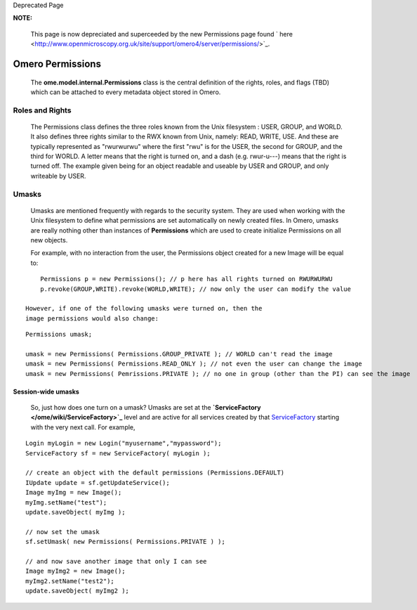 Deprecated Page

**NOTE:**

    This page is now depreciated and superceeded by the new Permissions
    page found
    ` here <http://www.openmicroscopy.org.uk/site/support/omero4/server/permissions/>`_.

Omero Permissions
=================

    The **ome.model.internal.Permissions** class is the central
    definition of the rights, roles, and flags (TBD) which can be
    attached to every metadata object stored in Omero.

Roles and Rights
----------------

    The Permissions class defines the three roles known from the Unix
    filesystem : USER, GROUP, and WORLD. It also defines three rights
    similar to the RWX known from Unix, namely: READ, WRITE, USE. And
    these are typically represented as "rwurwurwu" where the first "rwu"
    is for the USER, the second for GROUP, and the third for WORLD. A
    letter means that the right is turned on, and a dash (e.g.
    rwur-u---) means that the right is turned off. The example given
    being for an object readable and useable by USER and GROUP, and only
    writeable by USER.

Umasks
------

    Umasks are mentioned frequently with regards to the security system.
    They are used when working with the Unix filesystem to define what
    permissions are set automatically on newly created files. In Omero,
    umasks are really nothing other than instances of **Permissions**
    which are used to create initialize Permissions on all new objects.

    For example, with no interaction from the user, the Permissions
    object created for a new Image will be equal to:

::

        Permissions p = new Permissions(); // p here has all rights turned on RWURWURWU
        p.revoke(GROUP,WRITE).revoke(WORLD,WRITE); // now only the user can modify the value

    However, if one of the following umasks were turned on, then the
    image permissions would also change:

::

        Permissions umask;
       
        umask = new Permissions( Permissions.GROUP_PRIVATE ); // WORLD can't read the image
        umask = new Permissions( Permissions.READ_ONLY ); // not even the user can change the image
        umask = new Permissions( Pemrissions.PRIVATE ); // no one in group (other than the PI) can see the image

Session-wide umasks
~~~~~~~~~~~~~~~~~~~

    So, just how does one turn on a umask? Umasks are set at the
    **`ServiceFactory </ome/wiki/ServiceFactory>`_** level and are
    active for all services created by that
    `ServiceFactory </ome/wiki/ServiceFactory>`_ starting with the very
    next call. For example,

::

       Login myLogin = new Login("myusername","mypassword");
       ServiceFactory sf = new ServiceFactory( myLogin );
     
       // create an object with the default permissions (Permissions.DEFAULT)
       IUpdate update = sf.getUpdateService();
       Image myImg = new Image();
       myImg.setName("test");
       update.saveObject( myImg );

       // now set the umask
       sf.setUmask( new Permissions( Permissions.PRIVATE ) );
      
       // and now save another image that only I can see
       Image myImg2 = new Image();
       myImg2.setName("test2");
       update.saveObject( myImg2 );
